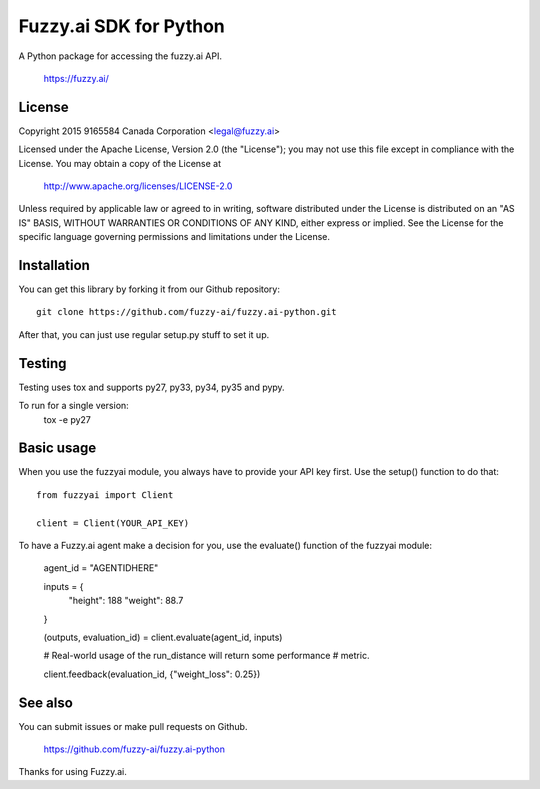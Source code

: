 Fuzzy.ai SDK for Python
=======================

A Python package for accessing the fuzzy.ai API.

  https://fuzzy.ai/

License
-------

Copyright 2015 9165584 Canada Corporation <legal@fuzzy.ai>

Licensed under the Apache License, Version 2.0 (the "License");
you may not use this file except in compliance with the License.
You may obtain a copy of the License at

    http://www.apache.org/licenses/LICENSE-2.0

Unless required by applicable law or agreed to in writing, software
distributed under the License is distributed on an "AS IS" BASIS,
WITHOUT WARRANTIES OR CONDITIONS OF ANY KIND, either express or implied.
See the License for the specific language governing permissions and
limitations under the License.

Installation
------------

You can get this library by forking it from our Github repository::

    git clone https://github.com/fuzzy-ai/fuzzy.ai-python.git

After that, you can just use regular setup.py stuff to set it up.

Testing
-------

Testing uses tox and supports py27, py33, py34, py35 and pypy.

To run for a single version:
  tox -e py27

Basic usage
-----------

When you use the fuzzyai module, you always have to provide your API key first.
Use the setup() function to do that::

  from fuzzyai import Client

  client = Client(YOUR_API_KEY)

To have a Fuzzy.ai agent make a decision for you, use the evaluate() function
of the fuzzyai module:

  agent_id = "AGENTIDHERE"

  inputs = {
    "height": 188
    "weight": 88.7
  }

  (outputs, evaluation_id) = client.evaluate(agent_id, inputs)

  # Real-world usage of the run_distance will return some performance
  # metric.

  client.feedback(evaluation_id, {"weight_loss": 0.25})

See also
--------

You can submit issues or make pull requests on Github.

    https://github.com/fuzzy-ai/fuzzy.ai-python

Thanks for using Fuzzy.ai.
